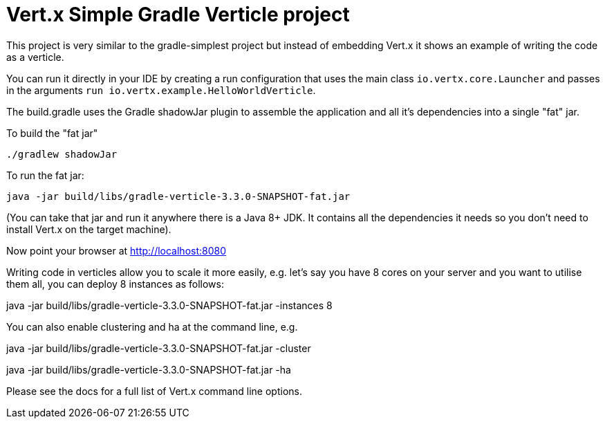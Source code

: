 = Vert.x Simple Gradle Verticle project

This project is very similar to the gradle-simplest project but instead of embedding Vert.x it shows an example
of writing the code as a verticle.

You can run it directly in your IDE by creating a run configuration that uses the main class `io.vertx.core.Launcher`
and passes in the arguments `run io.vertx.example.HelloWorldVerticle`.

The build.gradle uses the Gradle shadowJar plugin to assemble the application and all it's dependencies into a single "fat" jar.

To build the "fat jar"

    ./gradlew shadowJar

To run the fat jar:

    java -jar build/libs/gradle-verticle-3.3.0-SNAPSHOT-fat.jar

(You can take that jar and run it anywhere there is a Java 8+ JDK. It contains all the dependencies it needs so you
don't need to install Vert.x on the target machine).

Now point your browser at http://localhost:8080

Writing code in verticles allow you to scale it more easily, e.g. let's say you have 8 cores on your server and you
want to utilise them all, you can deploy 8 instances as follows:

java -jar build/libs/gradle-verticle-3.3.0-SNAPSHOT-fat.jar -instances 8

You can also enable clustering and ha at the command line, e.g.

java -jar build/libs/gradle-verticle-3.3.0-SNAPSHOT-fat.jar -cluster

java -jar build/libs/gradle-verticle-3.3.0-SNAPSHOT-fat.jar -ha

Please see the docs for a full list of Vert.x command line options.

